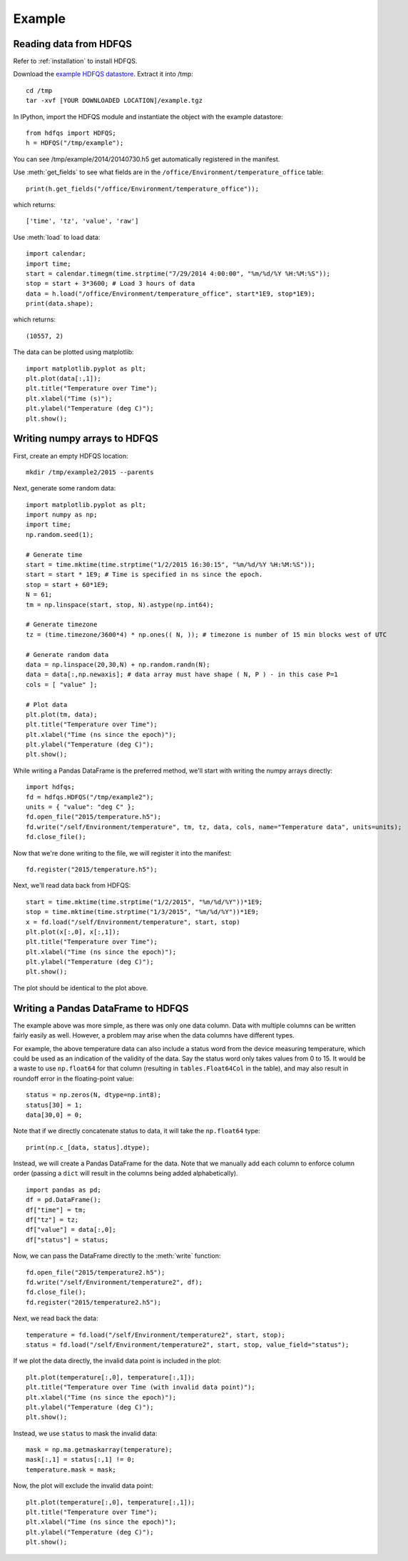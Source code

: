 Example
=======

Reading data from HDFQS
-----------------------

Refer to :ref:`installation` to install HDFQS.

Download the `example HDFQS datastore <http://www.projreality.com/hdfqs/examples/example.tgz>`_. Extract it into /tmp::

  cd /tmp
  tar -xvf [YOUR DOWNLOADED LOCATION]/example.tgz

In IPython, import the HDFQS module and instantiate the object with the example datastore::

  from hdfqs import HDFQS;
  h = HDFQS("/tmp/example");

You can see /tmp/example/2014/20140730.h5 get automatically registered in the manifest.

Use :meth:`get_fields` to see what fields are in the ``/office/Environment/temperature_office`` table::

  print(h.get_fields("/office/Environment/temperature_office"));

which returns::

  ['time', 'tz', 'value', 'raw']

Use :meth:`load` to load data::

  import calendar;
  import time;
  start = calendar.timegm(time.strptime("7/29/2014 4:00:00", "%m/%d/%Y %H:%M:%S"));
  stop = start + 3*3600; # Load 3 hours of data
  data = h.load("/office/Environment/temperature_office", start*1E9, stop*1E9);
  print(data.shape);

which returns::

  (10557, 2)

The data can be plotted using matplotlib::

  import matplotlib.pyplot as plt;
  plt.plot(data[:,1]);
  plt.title("Temperature over Time");
  plt.xlabel("Time (s)");
  plt.ylabel("Temperature (deg C)");
  plt.show();

.. image:: /images/example.png
  :align: center

Writing numpy arrays to HDFQS
-----------------------------

First, create an empty HDFQS location::

  mkdir /tmp/example2/2015 --parents

Next, generate some random data::

  import matplotlib.pyplot as plt;
  import numpy as np;
  import time;
  np.random.seed(1);

  # Generate time
  start = time.mktime(time.strptime("1/2/2015 16:30:15", "%m/%d/%Y %H:%M:%S"));
  start = start * 1E9; # Time is specified in ns since the epoch.
  stop = start + 60*1E9;
  N = 61;
  tm = np.linspace(start, stop, N).astype(np.int64);

  # Generate timezone
  tz = (time.timezone/3600*4) * np.ones(( N, )); # timezone is number of 15 min blocks west of UTC

  # Generate random data
  data = np.linspace(20,30,N) + np.random.randn(N);
  data = data[:,np.newaxis]; # data array must have shape ( N, P ) - in this case P=1
  cols = [ "value" ];

  # Plot data
  plt.plot(tm, data);
  plt.title("Temperature over Time");
  plt.xlabel("Time (ns since the epoch)");
  plt.ylabel("Temperature (deg C)");
  plt.show();

.. image:: /images/temperature.png
  :align: center

While writing a Pandas DataFrame is the preferred method, we'll start with writing the numpy arrays directly::

  import hdfqs;
  fd = hdfqs.HDFQS("/tmp/example2");
  units = { "value": "deg C" };
  fd.open_file("2015/temperature.h5");
  fd.write("/self/Environment/temperature", tm, tz, data, cols, name="Temperature data", units=units);
  fd.close_file();

Now that we're done writing to the file, we will register it into the manifest::

  fd.register("2015/temperature.h5");

Next, we'll read data back from HDFQS::

  start = time.mktime(time.strptime("1/2/2015", "%m/%d/%Y"))*1E9;
  stop = time.mktime(time.strptime("1/3/2015", "%m/%d/%Y"))*1E9;
  x = fd.load("/self/Environment/temperature", start, stop)
  plt.plot(x[:,0], x[:,1]);
  plt.title("Temperature over Time");
  plt.xlabel("Time (ns since the epoch)");
  plt.ylabel("Temperature (deg C)");
  plt.show();

The plot should be identical to the plot above.

Writing a Pandas DataFrame to HDFQS
-----------------------------------

The example above was more simple, as there was only one data column. Data with multiple columns can be written fairly easily as well. However, a problem may arise when the data columns have different types.

For example, the above temperature data can also include a status word from the device measuring temperature, which could be used as an indication of the validity of the data. Say the status word only takes values from 0 to 15. It would be a waste to use :literal:`np.float64` for that column (resulting in :literal:`tables.Float64Col` in the table), and may also result in roundoff error in the floating-point value::

  status = np.zeros(N, dtype=np.int8);
  status[30] = 1;
  data[30,0] = 0;

Note that if we directly concatenate status to data, it will take the :literal:`np.float64` type::

  print(np.c_[data, status].dtype);

Instead, we will create a Pandas DataFrame for the data. Note that we manually add each column to enforce column order (passing a :literal:`dict` will result in the columns being added alphabetically).

::

  import pandas as pd;
  df = pd.DataFrame();
  df["time"] = tm;
  df["tz"] = tz;
  df["value"] = data[:,0];
  df["status"] = status;

Now, we can pass the DataFrame directly to the :meth:`write` function::

  fd.open_file("2015/temperature2.h5");
  fd.write("/self/Environment/temperature2", df);
  fd.close_file();
  fd.register("2015/temperature2.h5");

Next, we read back the data::

  temperature = fd.load("/self/Environment/temperature2", start, stop);
  status = fd.load("/self/Environment/temperature2", start, stop, value_field="status");

If we plot the data directly, the invalid data point is included in the plot::

  plt.plot(temperature[:,0], temperature[:,1]);
  plt.title("Temperature over Time (with invalid data point)");
  plt.xlabel("Time (ns since the epoch)");
  plt.ylabel("Temperature (deg C)");
  plt.show();

.. image:: /images/plot_with_invalid_data.png
  :align: center

Instead, we use :literal:`status` to mask the invalid data::

  mask = np.ma.getmaskarray(temperature);
  mask[:,1] = status[:,1] != 0;
  temperature.mask = mask;

Now, the plot will exclude the invalid data point::

  plt.plot(temperature[:,0], temperature[:,1]);
  plt.title("Temperature over Time");
  plt.xlabel("Time (ns since the epoch)");
  plt.ylabel("Temperature (deg C)");
  plt.show();

.. image:: /images/plot_with_mask.png
